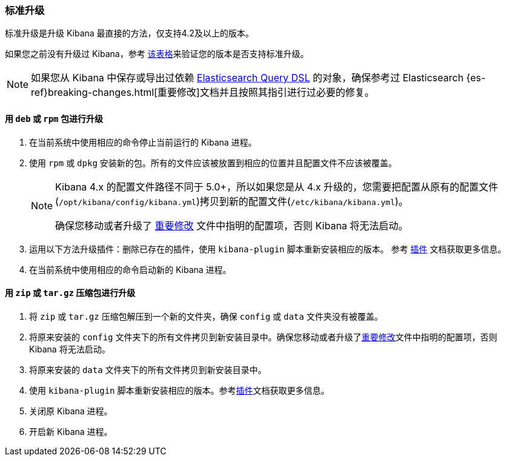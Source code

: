 [[upgrade-standard]]
=== 标准升级

标准升级是升级 Kibana 最直接的方法，仅支持4.2及以上的版本。

如果您之前没有升级过 Kibana，参考 <<upgrade, 该表格>>来验证您的版本是否支持标准升级。

NOTE: 如果您从 Kibana 中保存或导出过依赖 <<search,Elasticsearch Query DSL>> 的对象，确保参考过 Elasticsearch {es-ref}breaking-changes.html[重要修改]文档并且按照其指引进行过必要的修复。

[float]
==== 用 `deb` 或 `rpm` 包进行升级
. 在当前系统中使用相应的命令停止当前运行的 Kibana 进程。
. 使用 `rpm` 或 `dpkg` 安装新的包。所有的文件应该被放置到相应的位置并且配置文件不应该被覆盖。
+
[NOTE]
--
Kibana 4.x 的配置文件路径不同于 5.0+，所以如果您是从 4.x 升级的，您需要把配置从原有的配置文件(`/opt/kibana/config/kibana.yml`)拷贝到新的配置文件(`/etc/kibana/kibana.yml`)。

确保您移动或者升级了 <<breaking-changes,重要修改>> 文件中指明的配置项，否则 Kibana 将无法启动。
--
. 运用以下方法升级插件：删除已存在的插件，使用 `kibana-plugin` 脚本重新安装相应的版本。
  参考 <<kibana-plugins, 插件>> 文档获取更多信息。
. 在当前系统中使用相应的命令启动新的 Kibana 进程。

[float]
==== 用 `zip` 或 `tar.gz` 压缩包进行升级

. 将 `zip` 或 `tar.gz` 压缩包解压到一个新的文件夹，确保 `config` 或 `data` 文件夹没有被覆盖。
. 将原来安装的 `config` 文件夹下的所有文件拷贝到新安装目录中。确保您移动或者升级了<<breaking-changes, 重要修改>>文件中指明的配置项，否则 Kibana 将无法启动。
. 将原来安装的 `data` 文件夹下的所有文件拷贝到新安装目录中。
. 使用 `kibana-plugin` 脚本重新安装相应的版本。参考<<kibana-plugins, 插件>>文档获取更多信息。
. 关闭原 Kibana 进程。
. 开启新 Kibana 进程。


